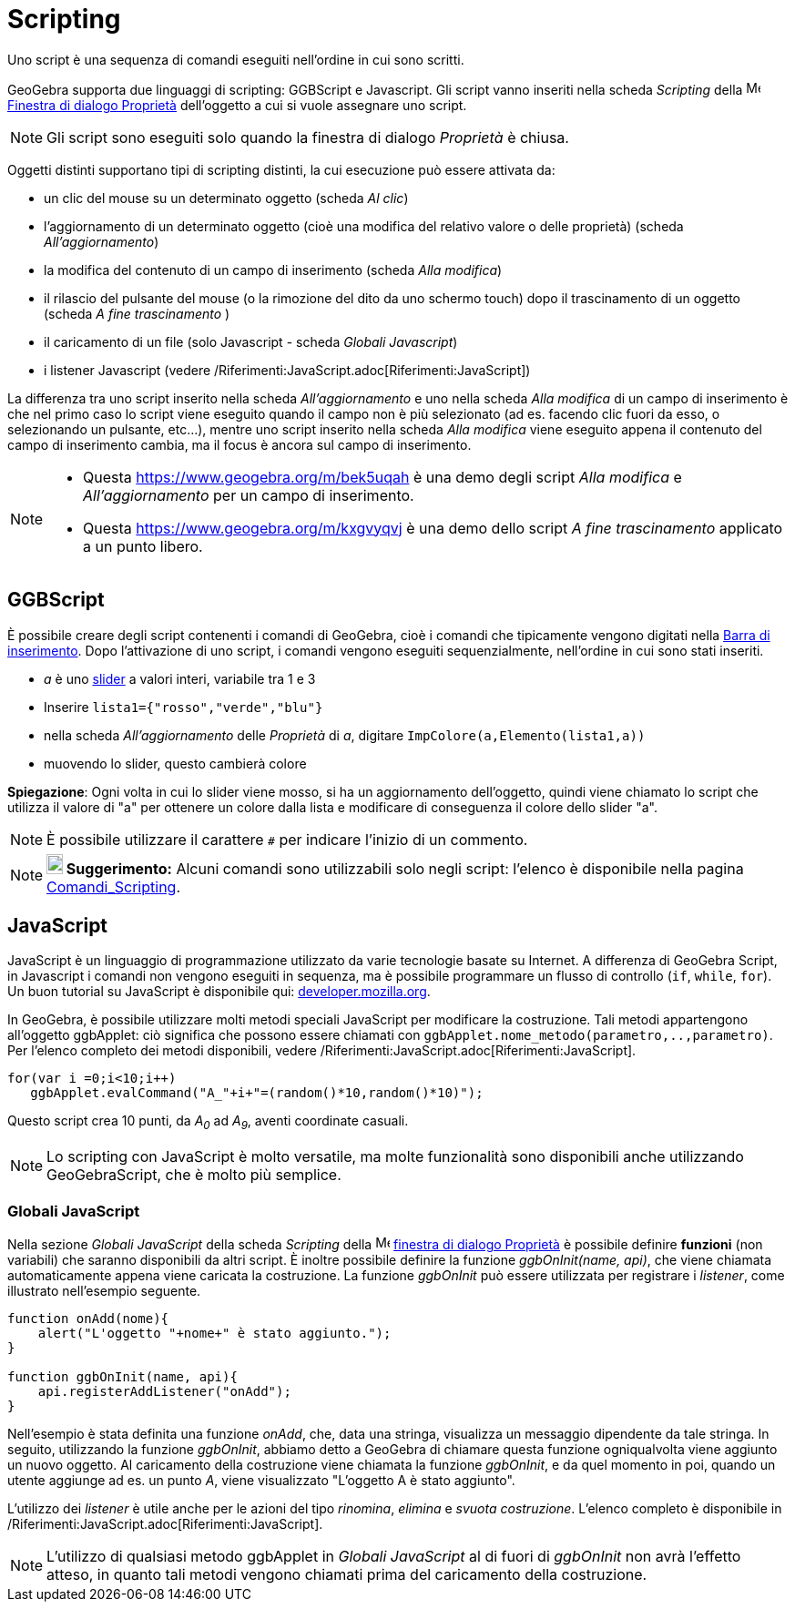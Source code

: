 = Scripting

Uno script è una sequenza di comandi eseguiti nell'ordine in cui sono scritti.

GeoGebra supporta due linguaggi di scripting: GGBScript e Javascript. Gli script vanno inseriti nella scheda _Scripting_
della image:16px-Menu-options.svg.png[Menu-options.svg,width=16,height=16]
xref:/Finestra_di_dialogo_Propriet%C3%A0.adoc[Finestra di dialogo Proprietà] dell'oggetto a cui si vuole assegnare uno
script.

[NOTE]

====

Gli script sono eseguiti solo quando la finestra di dialogo _Proprietà_ è chiusa.

====

Oggetti distinti supportano tipi di scripting distinti, la cui esecuzione può essere attivata da:

* un clic del mouse su un determinato oggetto (scheda _Al clic_)
* l'aggiornamento di un determinato oggetto (cioè una modifica del relativo valore o delle proprietà) (scheda
_All'aggiornamento_)
* la modifica del contenuto di un campo di inserimento (scheda _Alla modifica_)
* il rilascio del pulsante del mouse (o la rimozione del dito da uno schermo touch) dopo il trascinamento di un oggetto
(scheda _A fine trascinamento_ )
* il caricamento di un file (solo Javascript - scheda _Globali Javascript_)
* i listener Javascript (vedere /Riferimenti:JavaScript.adoc[Riferimenti:JavaScript])

La differenza tra uno script inserito nella scheda _All'aggiornamento_ e uno nella scheda _Alla modifica_ di un campo di
inserimento è che nel primo caso lo script viene eseguito quando il campo non è più selezionato (ad es. facendo clic
fuori da esso, o selezionando un pulsante, etc...), mentre uno script inserito nella scheda _Alla modifica_ viene
eseguito appena il contenuto del campo di inserimento cambia, ma il focus è ancora sul campo di inserimento.

[NOTE]

====

* Questa https://www.geogebra.org/m/bek5uqah è una demo degli script _Alla modifica_ e _All'aggiornamento_ per un campo
di inserimento.
* Questa https://www.geogebra.org/m/kxgvyqvj è una demo dello script _A fine trascinamento_ applicato a un punto libero.

====

== [#GGBScript]#GGBScript#

È possibile creare degli script contenenti i comandi di GeoGebra, cioè i comandi che tipicamente vengono digitati nella
xref:/Barra_di_inserimento.adoc[Barra di inserimento]. Dopo l'attivazione di uno script, i comandi vengono eseguiti
sequenzialmente, nell'ordine in cui sono stati inseriti.

[EXAMPLE]

====

* _a_ è uno xref:/tools/Strumento_Slider.adoc[slider] a valori interi, variabile tra 1 e 3
* Inserire `lista1={"rosso","verde","blu"}`
* nella scheda _All'aggiornamento_ delle _Proprietà_ di _a_, digitare `ImpColore(a,Elemento(lista1,a))`
* muovendo lo slider, questo cambierà colore

====

*Spiegazione*: Ogni volta in cui lo slider viene mosso, si ha un aggiornamento dell'oggetto, quindi viene chiamato lo
script che utilizza il valore di "a" per ottenere un colore dalla lista e modificare di conseguenza il colore dello
slider "a".

[NOTE]

====

È possibile utilizzare il carattere `#` per indicare l'inizio di un commento.

====

[NOTE]

====

*image:18px-Bulbgraph.png[Note,title="Note",width=18,height=22] Suggerimento:* Alcuni comandi sono utilizzabili solo
negli script: l'elenco è disponibile nella pagina xref:/commands/Comandi_Scripting.adoc[Comandi_Scripting].

====

== [#JavaScript]#JavaScript#

JavaScript è un linguaggio di programmazione utilizzato da varie tecnologie basate su Internet. A differenza di GeoGebra
Script, in Javascript i comandi non vengono eseguiti in sequenza, ma è possibile programmare un flusso di controllo
(`if`, `while`, `for`). Un buon tutorial su JavaScript è disponibile qui:
https://developer.mozilla.org/en/JavaScript/Guide[developer.mozilla.org].

In GeoGebra, è possibile utilizzare molti metodi speciali JavaScript per modificare la costruzione. Tali metodi
appartengono all'oggetto ggbApplet: ciò significa che possono essere chiamati con
`ggbApplet.nome_metodo(parametro,..,parametro)`. Per l'elenco completo dei metodi disponibili, vedere
/Riferimenti:JavaScript.adoc[Riferimenti:JavaScript].

[EXAMPLE]

====

....
for(var i =0;i<10;i++) 
   ggbApplet.evalCommand("A_"+i+"=(random()*10,random()*10)");
....

Questo script crea 10 punti, da _A~0~_ ad _A~9~_, aventi coordinate casuali.

====

[NOTE]

====

Lo scripting con JavaScript è molto versatile, ma molte funzionalità sono disponibili anche utilizzando GeoGebraScript,
che è molto più semplice.

====

=== [#Globali_JavaScript]#Globali JavaScript#

Nella sezione _Globali JavaScript_ della scheda _Scripting_ della
image:16px-Menu-options.svg.png[Menu-options.svg,width=16,height=16]
xref:/Finestra_di_dialogo_Propriet%C3%A0.adoc[finestra di dialogo Proprietà] è possibile definire *funzioni* (non
variabili) che saranno disponibili da altri script. È inoltre possibile definire la funzione _ggbOnInit(name, api)_, che
viene chiamata automaticamente appena viene caricata la costruzione. La funzione _ggbOnInit_ può essere utilizzata per
registrare i _listener_, come illustrato nell'esempio seguente.

[EXAMPLE]

====

....
function onAdd(nome){
    alert("L'oggetto "+nome+" è stato aggiunto.");
}

function ggbOnInit(name, api){
    api.registerAddListener("onAdd");
}
....

Nell'esempio è stata definita una funzione _onAdd_, che, data una stringa, visualizza un messaggio dipendente da tale
stringa. In seguito, utilizzando la funzione _ggbOnInit_, abbiamo detto a GeoGebra di chiamare questa funzione
ogniqualvolta viene aggiunto un nuovo oggetto. Al caricamento della costruzione viene chiamata la funzione _ggbOnInit_,
e da quel momento in poi, quando un utente aggiunge ad es. un punto _A_, viene visualizzato "L'oggetto A è stato
aggiunto".

====

L'utilizzo dei _listener_ è utile anche per le azioni del tipo _rinomina_, _elimina_ e _svuota costruzione_. L'elenco
completo è disponibile in /Riferimenti:JavaScript.adoc[Riferimenti:JavaScript].

[NOTE]

====

L'utilizzo di qualsiasi metodo ggbApplet in _Globali JavaScript_ al di fuori di _ggbOnInit_ non avrà l'effetto atteso,
in quanto tali metodi vengono chiamati prima del caricamento della costruzione.

====
